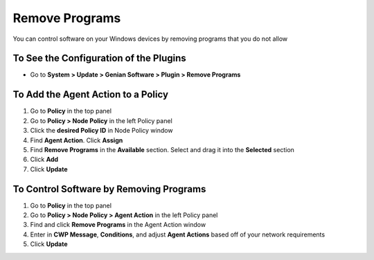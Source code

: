 Remove Programs
=====================

You can control software on your Windows devices by removing programs that you do not allow

To See the Configuration of the Plugins
---------------------------------------

- Go to **System > Update > Genian Software > Plugin > Remove Programs**

To Add the Agent Action to a Policy
-----------------------------------

#. Go to **Policy** in the top panel
#. Go to **Policy > Node Policy** in the left Policy panel
#. Click the **desired Policy ID** in Node Policy window
#. Find **Agent Action**. Click **Assign**
#. Find **Remove Programs** in the **Available** section. Select and drag it into the **Selected** section
#. Click **Add**
#. Click **Update**

To Control Software by Removing Programs
--------------------------------------------

#. Go to **Policy** in the top panel
#. Go to **Policy > Node Policy > Agent Action** in the left Policy panel
#. Find and click **Remove Programs** in the Agent Action window
#. Enter in **CWP Message**, **Conditions**, and adjust **Agent Actions** based off of your network requirements
#. Click **Update**
